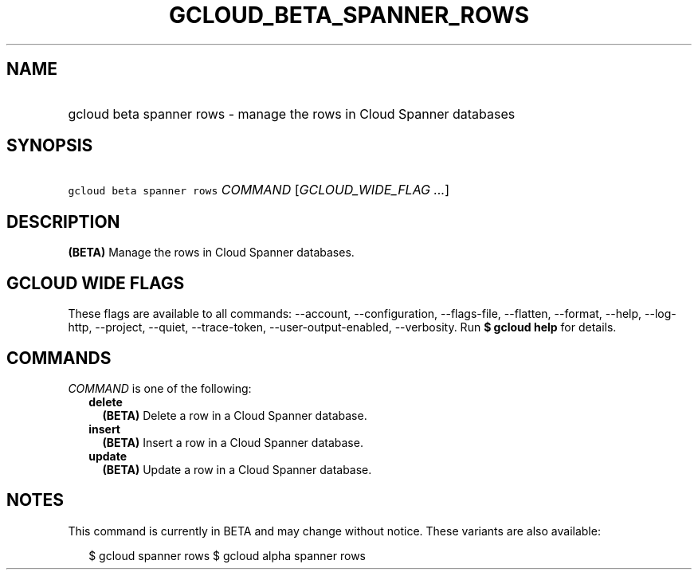 
.TH "GCLOUD_BETA_SPANNER_ROWS" 1



.SH "NAME"
.HP
gcloud beta spanner rows \- manage the rows in Cloud Spanner databases



.SH "SYNOPSIS"
.HP
\f5gcloud beta spanner rows\fR \fICOMMAND\fR [\fIGCLOUD_WIDE_FLAG\ ...\fR]



.SH "DESCRIPTION"

\fB(BETA)\fR Manage the rows in Cloud Spanner databases.



.SH "GCLOUD WIDE FLAGS"

These flags are available to all commands: \-\-account, \-\-configuration,
\-\-flags\-file, \-\-flatten, \-\-format, \-\-help, \-\-log\-http, \-\-project,
\-\-quiet, \-\-trace\-token, \-\-user\-output\-enabled, \-\-verbosity. Run \fB$
gcloud help\fR for details.



.SH "COMMANDS"

\f5\fICOMMAND\fR\fR is one of the following:

.RS 2m
.TP 2m
\fBdelete\fR
\fB(BETA)\fR Delete a row in a Cloud Spanner database.

.TP 2m
\fBinsert\fR
\fB(BETA)\fR Insert a row in a Cloud Spanner database.

.TP 2m
\fBupdate\fR
\fB(BETA)\fR Update a row in a Cloud Spanner database.


.RE
.sp

.SH "NOTES"

This command is currently in BETA and may change without notice. These variants
are also available:

.RS 2m
$ gcloud spanner rows
$ gcloud alpha spanner rows
.RE

